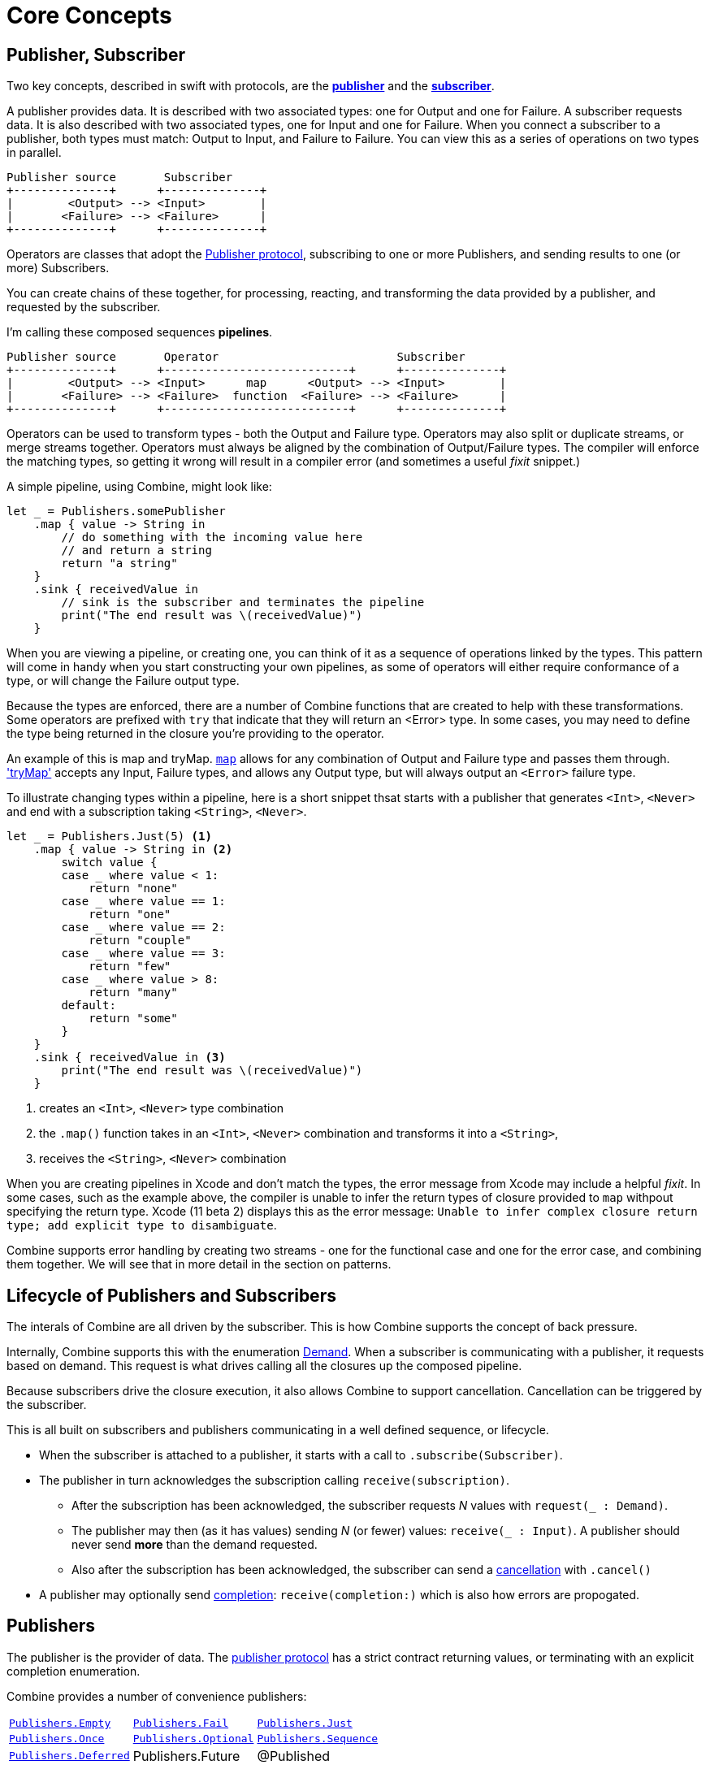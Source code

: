 [#coreconcepts]
= Core Concepts

[#core-publisher-subscriber]
== Publisher, Subscriber

Two key concepts, described in swift with protocols, are the https://developer.apple.com/documentation/combine/publisher[*publisher*] and the https://developer.apple.com/documentation/combine/subscriber[*subscriber*].

A publisher provides data.
It is described with two associated types: one for Output and one for Failure.
A subscriber requests data.
It is also described with two associated types, one for Input and one for Failure.
When you connect a subscriber to a publisher, both types must match: Output to Input, and Failure to Failure.
You can view this as a series of operations on two types in parallel.

[source]
----
Publisher source       Subscriber
+--------------+      +--------------+
|        <Output> --> <Input>        |
|       <Failure> --> <Failure>      |
+--------------+      +--------------+
----

Operators are classes that adopt the https://developer.apple.com/documentation/combine/publisher[Publisher protocol], subscribing to one or more Publishers, and sending results to one (or more) Subscribers.

You can create chains of these together, for processing, reacting, and transforming the data provided by a publisher, and requested by the subscriber.

I'm calling these composed sequences **pipelines**.

[source]
----
Publisher source       Operator                          Subscriber
+--------------+      +---------------------------+      +--------------+
|        <Output> --> <Input>      map      <Output> --> <Input>        |
|       <Failure> --> <Failure>  function  <Failure> --> <Failure>      |
+--------------+      +---------------------------+      +--------------+
----


Operators can be used to transform types - both the Output and Failure type.
Operators may also split or duplicate streams, or merge streams together.
Operators must always be aligned by the combination of Output/Failure types.
The compiler will enforce the matching types, so getting it wrong will result in a compiler error (and sometimes a useful _fixit_ snippet.)

A simple pipeline, using Combine, might look like:
[source, swift]
----
let _ = Publishers.somePublisher
    .map { value -> String in
        // do something with the incoming value here
        // and return a string
        return "a string"
    }
    .sink { receivedValue in
        // sink is the subscriber and terminates the pipeline
        print("The end result was \(receivedValue)")
    }
----

When you are viewing a pipeline, or creating one, you can think of it as a sequence of operations linked by the types.
This pattern will come in handy when you start constructing your own pipelines, as some of operators will either require conformance of a type, or will change the Failure output type.

Because the types are enforced, there are a number of Combine functions that are created to help with these transformations.
Some operators are prefixed with `try` that indicate that they will return an <Error> type.
In some cases, you may need to define the type being returned in the closure you're providing to the operator.

An example of this is map and tryMap.
https://developer.apple.com/documentation/combine/publishers/map[`map`] allows for any combination of Output and Failure type and passes them through.
https://developer.apple.com/documentation/combine/publishers/trymap['tryMap'] accepts any Input, Failure types, and allows any Output type, but will always output an `<Error>` failure type.

To illustrate changing types within a pipeline, here is a short snippet thsat starts with a publisher that generates `<Int>`, `<Never>` and end with a subscription taking `<String>`, `<Never>`.

[source, swift]
----
let _ = Publishers.Just(5) <1>
    .map { value -> String in <2>
        switch value {
        case _ where value < 1:
            return "none"
        case _ where value == 1:
            return "one"
        case _ where value == 2:
            return "couple"
        case _ where value == 3:
            return "few"
        case _ where value > 8:
            return "many"
        default:
            return "some"
        }
    }
    .sink { receivedValue in <3>
        print("The end result was \(receivedValue)")
    }
----
<1> creates an `<Int>`, `<Never>` type combination
<2> the `.map()` function takes in an `<Int>`, `<Never>` combination and transforms it into a `<String>`,
<3> receives the `<String>`, `<Never>` combination


[sidebar]
****
When you are creating pipelines in Xcode and don't match the types, the error message from Xcode may include
a helpful _fixit_.
In some cases, such as the example above, the compiler is unable to infer the return types of closure provided to `map` withpout specifying the return type.
Xcode (11 beta 2) displays this as the error message: `Unable to infer complex closure return type; add explicit type to disambiguate`.
****

Combine supports error handling by creating two streams - one for the functional case and one for the error case, and combining them together.
We will see that in more detail in the section on patterns.

// TODO(heckj): come back and map 'section on patterns' to xref's to the pattern section when created

// force a page break - ignored in HTML rendering
<<<

[#core-lifecycle]
== Lifecycle of Publishers and Subscribers

The interals of Combine are all driven by the subscriber.
This is how Combine supports the concept of back pressure.

Internally, Combine supports this with the enumeration https://developer.apple.com/documentation/combine/subscribers/demand[Demand].
When a subscriber is communicating with a publisher, it requests based on demand.
This request is what drives calling all the closures up the composed pipeline.

Because subscribers drive the closure execution, it also allows Combine to support cancellation.
Cancellation can be triggered by the subscriber.

This is all built on subscribers and publishers communicating in a well defined sequence, or lifecycle.

* When the subscriber is attached to a publisher, it starts with a call to `.subscribe(Subscriber)`.
* The publisher in turn acknowledges the subscription calling `receive(subscription)`.

** After the subscription has been acknowledged, the subscriber requests _N_ values with `request(_ : Demand)`.
** The publisher may then (as it has values) sending _N_ (or fewer) values: `receive(_ : Input)`.
A publisher should never send **more** than the demand requested.
** Also after the subscription has been acknowledged, the subscriber can send a https://developer.apple.com/documentation/combine/subscribers/completion[cancellation] with `.cancel()`

* A publisher may optionally send https://developer.apple.com/documentation/combine/subscribers/completion[completion]: `receive(completion:)` which is also how errors are propogated.

[#core-publishers]
== Publishers

The publisher is the provider of data.
The https://developer.apple.com/documentation/combine/publisher[publisher protocol] has a strict contract returning values, or terminating with an explicit completion enumeration.

Combine provides a number of convenience publishers:

[cols="3*^"]
|===
| https://developer.apple.com/documentation/combine/publishers/empty[`Publishers.Empty`]
| https://developer.apple.com/documentation/combine/publishers/fail[`Publishers.Fail`]
| https://developer.apple.com/documentation/combine/publishers/just[`Publishers.Just`]

| https://developer.apple.com/documentation/combine/publishers/once[`Publishers.Once`]
| https://developer.apple.com/documentation/combine/publishers/optional[`Publishers.Optional`]
| https://developer.apple.com/documentation/combine/publishers/sequence[`Publishers.Sequence`]

| https://developer.apple.com/documentation/combine/publishers/deferred[`Publishers.Deferred`]
| Publishers.Future
| @Published

| @ObjectBinding

|===

Other Apple APIs provide publishers as well

// TODO(heckj): come back and map these to xref's to the reference section when created

Combine allows you to create a publisher with the https://developer.apple.com/documentation/combine/published[`@Published`] property wrapper to provide a publisher for a specific property.

SwiftUI provides https://developer.apple.com/documentation/swiftui/objectbinding[`@ObjectBinding`] which can be used to create a publisher.

A number of other Apple APIs provide publishers as well:

* https://developer.apple.com/documentation/foundation/notificationcenter[`NoticationCenter`] https://developer.apple.com/documentation/foundation/notificationcenter/3329353-publisher[`.publisher`]

* https://developer.apple.com/documentation/foundation/timer[`Timer`] https://developer.apple.com/documentation/foundation/notificationcenter/3329353-publisher[`.publish`] and https://developer.apple.com/documentation/foundation/timer/timerpublisher[`Timer.TimerPublisher`]

* https://developer.apple.com/documentation/foundation/urlsession[`URLSession`] https://developer.apple.com/documentation/foundation/urlsession/3329707-datataskpublisher[`dataTaskPublisher`]

* https://developer.apple.com/documentation/realitykit[`RealityKit`] https://developer.apple.com/documentation/realitykit/scene[`.Scene`] https://developer.apple.com/documentation/realitykit/scene/3254685-publisher[`.publisher()`]

Combine also includes mechanisms to allow you to create your own publishers with `Publishers.Future`. A future is initialized with a closure that eventually resolves to a https://developer.apple.com/documentation/combine/publishers/future/promise[Promise]. This can be used to wrap any existing API (Apple or your own) that provides a completion closure to turn it into a publisher.

[#core-operators]
== Operators

Operators are a convenient name for a number of pre-built functions that are included under Publisher in Apple's reference documentation.
These functions are all meant to be composed into pipelines.
Many will accept  one of more closures from the developer to define the business logic of the operator, while maintaining the adherance to the publisher/subscriber lifecycle.

Some operators support bringing together outputs from different pipelines, or splitting to send to multiple subscribers.
Operators may also have constraints on the types they will operate on.
Operators can also help with error handling and retry logic, buffering and prefetch, controlling timing, and supporting debugging.

// NOTE(heckj): add xref link to reference section when written

[cols="3*^"]
|===
3+h| Mapping elements
| scan
| tryScan
| map

| tryMap
| flatMap
| setFailureType
|===

[cols="3*^"]
|===
3+h| Filtering elements
| compactMap
| tryCompactMap
| filter

| tryFilter
| removeDuplicates
| tryRemoveDuplicates

| replaceEmpty
| replaceError
|
|===


[cols="3*^"]
|===
3+h| Reducing elements
| collect
| collectByCount
| collectByTime

| ignoreOutput
| reduce
| tryReduce
|===

[cols="3*^"]
|===
3+h| Mathematic opertions on elements
| comparison
| tryComparison
| count
|===

[cols="3*^"]
|===
3+h| Applying matching criteria to elements
| allSatisfy
| tryAllSatisfy
| contains

| containsWhere
| tryContainsWhere
|
|===

[cols="3*^"]
|===
3+h| Applying sequence operations to elements
| first
| firstWhere
| tryFirstWhere

| last
| lastWhere
| tryLastWhere

| dropUntilOutput
| dropWhile
| tryDropWhile

| concatenate
| drop
| prefixUntilOutput

| prefixWhile
| tryPrefixWhile
| output
|===

[cols="3*^"]
|===
3+h| Combining elements from multiple publishers
| combineLatest
| tryCombineLatest
| merge
| zip
|
|
|===

[cols="3*^"]
|===
3+h| Handling errors
| assertNoFailure
| catch
| retry
|===

[cols="3*^"]
|===
3+h| Adapting publisher types
| switchToLatest
|
|
|===

[cols="3*^"]
|===
3+h| Controlling timing
| debounce
| delay
| measureInterval
| throttle
| timeout
|
|===

[cols="3*^"]
|===
3+h| Encoding and decoding
| encode
| decode
|
|===

[cols="3*^"]
|===
3+h| Working with multiple subscribers
| multicast
|
|
|===

[cols="3*^"]
|===
3+h| Debugging
| breakpoint
| handleEvents
| print
|===

// NOTE(heckj): add xref link to reference section when written

[#core-subjects]
== Subjects

Subjects are a special case of publisher that also adhere to https://developer.apple.com/documentation/combine/subject[`subject`] protocol.
This protocol requires subjects to have a `.send()` method to allow the developer to send specific values to a subscriber (or pipeline).

There are two built-in subjects with Combine:

The first is https://developer.apple.com/documentation/combine/currentvaluesubject[`CurrentValueSubject`].
It is created and initialized with an initial value.
When a subscriber is connected to it and requests data, the initial value is sent.
Further calls to `.send()` afterwards will then send those values to any subscribers.

The second is https://developer.apple.com/documentation/combine/passthroughsubject[`PassthroughSubject`].
When it is created, only the types are defined.
When a subscriber is connected and requests data, it will not receive any values until a `.send()` call is invoked.
Calls to `.send()` will then send values to any subscribers.

PassthroughSubject is extremely useful when writing tests for pipelines, as the sending of any requested data (or a failure) is under test control using the `.send()` function.

Both CurrentValueSubject and PassthroughSubject are also useful for creating publishers from objects conforming to https://developer.apple.com/documentation/swiftui/bindableobject[`BindableObject`] within SwiftUI.

Subjects can also be useful for fanning out values to multiple subscribers.

[#core-subscribers]
== Subscribers

While https://developer.apple.com/documentation/combine/subscriber[`subscriber`] is the protocol used to receive data throughout a pipeline, the Subscriber typically refers to the end of a pipeline.

There are two subscribers built-in to Combine: assign and sink.

https://developer.apple.com/documentation/combine/subscribers/assign[`assign`] applies values passed down from the publisher to an object defined by a keypath.
The keypath is set when the pipeline is created.
An example of this in swift might look like:

[source, swift]
----
.assign(to: \.isEnabled, on: signupButton)
----

https://developer.apple.com/documentation/combine/subscribers/sink[`sink`] accepts a closure that receives any resulting values from the publisher.
This allows the developer to terminate a pipeline with their own code.
This subscriber is also extremely helpful when writing unit tests to validate either publishers or pipelines.
An example of this in swift might look like:

[source, swift]
----
.sink { receivedValue in
    print("The end result was \(String(describing: receivedValue))")
}
----

Most other subscribers are part of other Apple frameworks.
For example, nearly every control in SwiftUI can act as a subscriber.
The https://developer.apple.com/documentation/swiftui/view/3278619-onreceive[`.onReceive(publisher)`] function is used on SwiftUI views to act as a subscriber, taking a closure akin to `.sink()` that can manipulate `@State` or `@Bindings` within SwiftUI.

An example of that in swift might look like:

[source, swift]
----
struct MyView : View {

    @State private var currentStatusValue = "ok"
    var body: some View {
        Text("Current status: \(currentStatusValue)")
    }
    .onReceive(MyPublisher.currentStatusPublisher) { newStatus in
        currentStatusValue = newStatus
    }
}
----

For any type of UI object (UIKit, AppKit, or SwiftUI), `.assign` can be used with pipelines to manipulate properties.

[#core-types]
== Swift types and exposing pipelines or subscribers

When you compose pipelines within swift, the chaining is interpretted as nesting generic types to the compiler.
If you expose a pipeline as a publisher, subscriber, or subject the exposed type can be exceptionally complex.

For example, if you created a publisher from a PassthroughSubject such as:

[source, swift]
----
let x = PassthroughSubject<String, Never>()
    .flatMap { name in
        return Publishers.Future<String, Error> { promise in
            promise(.success(""))
            }.catch { _ in
                Publishers.Just("No user found")
            }.map { result in
                return "\(result) foo"
        }
}
----

The resulting type would reflect that composition:

[source, swift]
----
Publishers.FlatMap<Publishers.Map<Publishers.Catch<Publishers.Future<String, Error>, Publishers.Just<String>>, String>, PassthroughSubject<String, Never>>
----

When you want to expose the code, all of that composition detail can be very distracting and make your publisher, subject, or subscriber) harder to use.
To clean up that interface, and provide a nice API boundary, the three major protocols all support methods that do type erasure.
This cleans up the exposed type to a simpler generic form.

These three methods are:

* https://developer.apple.com/documentation/combine/publisher/3241548-erasetoanypublisher[`.eraseToAnyPublisher()`]
* https://developer.apple.com/documentation/combine/subscriber/3241649-erasetoanysubscriber[`.eraseToAnySubscriber()`]
* https://developer.apple.com/documentation/combine/subject/3241648-erasetoanysubject[`.eraseToAnySubject()`]

If you updated the above code to add .eraseToAnyPublisher() at the end of the pipeline:

[source, swift]
----
let x = PassthroughSubject<String, Never>()
    .flatMap { name in
        return Publishers.Future<String, Error> { promise in
            promise(.success(""))
            }.catch { _ in
                Publishers.Just("No user found")
            }.map { result in
                return "\(result) foo"
        }
}.eraseToAnyPublisher()
----

The resulting type would simplify to:

[source, swift]
----
AnyPublisher<String, Never>
----

[#core-threads]
== Pipelines and threads

Combine is not just a single threaded construct.
Combine allows for publishers to specify the scheduler used when either receiving from an upstream publisher (in the case of operators), or when sending to a downstream subscriber.
This is critical when working with a subscriber that updates UI elements, as that should always be called on the main thread.

You may see this in code as an operator, for example:

[source, swift]
----
    .receive(on: RunLoop.main)
----


// force a page break - ignored in HTML rendering
<<<
